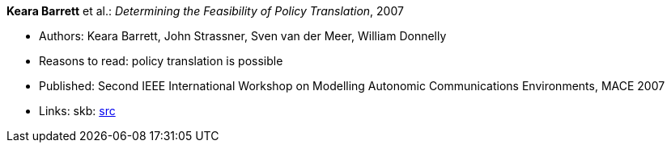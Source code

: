 *Keara Barrett* et al.: _Determining the Feasibility of Policy Translation_, 2007

* Authors: Keara Barrett, John Strassner, Sven van der Meer, William Donnelly
* Reasons to read: policy translation is possible
* Published: Second IEEE International Workshop on Modelling Autonomic Communications Environments, MACE 2007
* Links:
       skb: link:https://github.com/vdmeer/skb/tree/master/library/inproceedings/2000/barrett-2007-mace.adoc[src]
ifdef::local[]
    ┃ link:/library/inproceedings/2000/barrett-2007-mace-submitted.pdf[PDF: submission]
    ┃ link:/library/inproceedings/2000/barrett-2007-mace-submitted.doc[DOC: submission]
endif::[]

